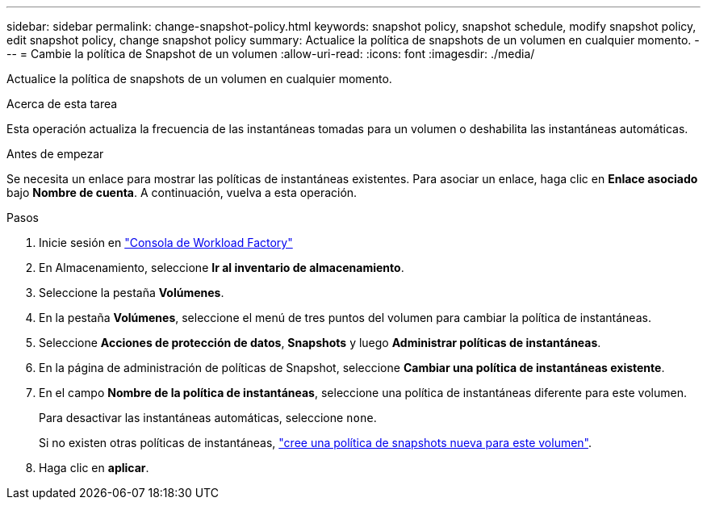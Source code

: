 ---
sidebar: sidebar 
permalink: change-snapshot-policy.html 
keywords: snapshot policy, snapshot schedule, modify snapshot policy, edit snapshot policy, change snapshot policy 
summary: Actualice la política de snapshots de un volumen en cualquier momento. 
---
= Cambie la política de Snapshot de un volumen
:allow-uri-read: 
:icons: font
:imagesdir: ./media/


[role="lead"]
Actualice la política de snapshots de un volumen en cualquier momento.

.Acerca de esta tarea
Esta operación actualiza la frecuencia de las instantáneas tomadas para un volumen o deshabilita las instantáneas automáticas.

.Antes de empezar
Se necesita un enlace para mostrar las políticas de instantáneas existentes. Para asociar un enlace, haga clic en *Enlace asociado* bajo *Nombre de cuenta*. A continuación, vuelva a esta operación.

.Pasos
. Inicie sesión en link:https://console.workloads.netapp.com/["Consola de Workload Factory"^]
. En Almacenamiento, seleccione *Ir al inventario de almacenamiento*.
. Seleccione la pestaña *Volúmenes*.
. En la pestaña *Volúmenes*, seleccione el menú de tres puntos del volumen para cambiar la política de instantáneas.
. Seleccione *Acciones de protección de datos*, *Snapshots* y luego *Administrar políticas de instantáneas*.
. En la página de administración de políticas de Snapshot, seleccione *Cambiar una política de instantáneas existente*.
. En el campo *Nombre de la política de instantáneas*, seleccione una política de instantáneas diferente para este volumen.
+
Para desactivar las instantáneas automáticas, seleccione `none`.

+
Si no existen otras políticas de instantáneas, link:create-snapshot-policy.html["cree una política de snapshots nueva para este volumen"].

. Haga clic en *aplicar*.


